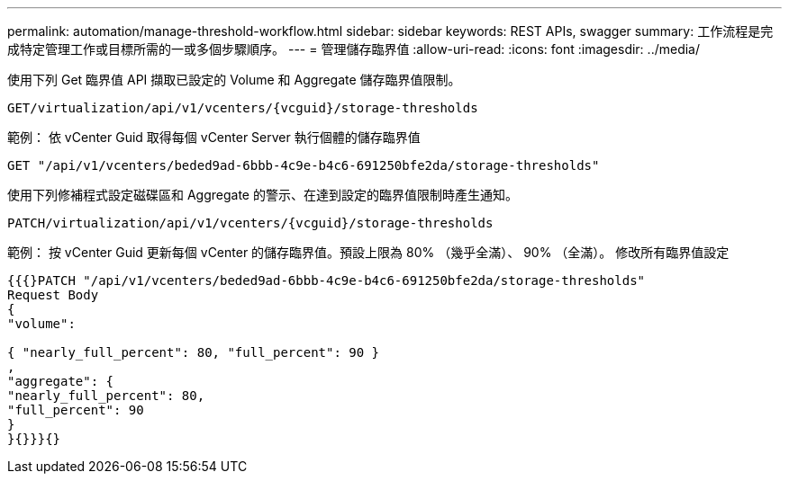 ---
permalink: automation/manage-threshold-workflow.html 
sidebar: sidebar 
keywords: REST APIs, swagger 
summary: 工作流程是完成特定管理工作或目標所需的一或多個步驟順序。 
---
= 管理儲存臨界值
:allow-uri-read: 
:icons: font
:imagesdir: ../media/


[role="lead"]
使用下列 Get 臨界值 API 擷取已設定的 Volume 和 Aggregate 儲存臨界值限制。

[listing]
----
GET​/virtualization​/api​/v1​/vcenters​/{vcguid}​/storage-thresholds
----
範例：
依 vCenter Guid 取得每個 vCenter Server 執行個體的儲存臨界值

[listing]
----
GET "/api/v1/vcenters/beded9ad-6bbb-4c9e-b4c6-691250bfe2da/storage-thresholds"
----
使用下列修補程式設定磁碟區和 Aggregate 的警示、在達到設定的臨界值限制時產生通知。

[listing]
----
PATCH​/virtualization​/api​/v1​/vcenters​/{vcguid}​/storage-thresholds
----
範例：
按 vCenter Guid 更新每個 vCenter 的儲存臨界值。預設上限為 80% （幾乎全滿）、 90% （全滿）。
修改所有臨界值設定

[listing]
----
{{{}PATCH "/api/v1/vcenters/beded9ad-6bbb-4c9e-b4c6-691250bfe2da/storage-thresholds"
Request Body
{
"volume":

{ "nearly_full_percent": 80, "full_percent": 90 }
,
"aggregate": {
"nearly_full_percent": 80,
"full_percent": 90
}
}{}}}{}
----
